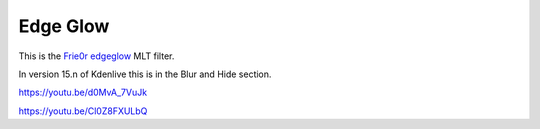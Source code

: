 .. metadata-placeholder

   :authors: - Claus Christensen
             - Yuri Chornoivan
             - Ttguy (https://userbase.kde.org/User:Ttguy)
             - Bushuev (https://userbase.kde.org/User:Bushuev)
             - Jack (https://userbase.kde.org/User:Jack)
             - Roger (https://userbase.kde.org/User:Roger)

   :license: Creative Commons License SA 4.0

.. _edge_glow:

Edge Glow
=========

.. contents::

This is the `Frie0r edgeglow <https://www.mltframework.org/plugins/FilterFrei0r-edgeglow/>`_ MLT filter.

In version 15.n of Kdenlive this is in the Blur and Hide section.

https://youtu.be/d0MvA_7VuJk

https://youtu.be/Cl0Z8FXULbQ

